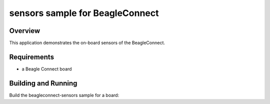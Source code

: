 .. beagleconnect-sensors-sample:

sensors sample for BeagleConnect
##############

Overview
********

This application demonstrates the on-board sensors of the BeagleConnect.

Requirements
************

- a Beagle Connect board

Building and Running
********************

Build the beagleconnect-sensors sample for a board:

.. zephyr-app-commands::
   :zephyr-app: beagleconnect-sensors
   :board: beagle_connect
   :goals: build
   :compact:
